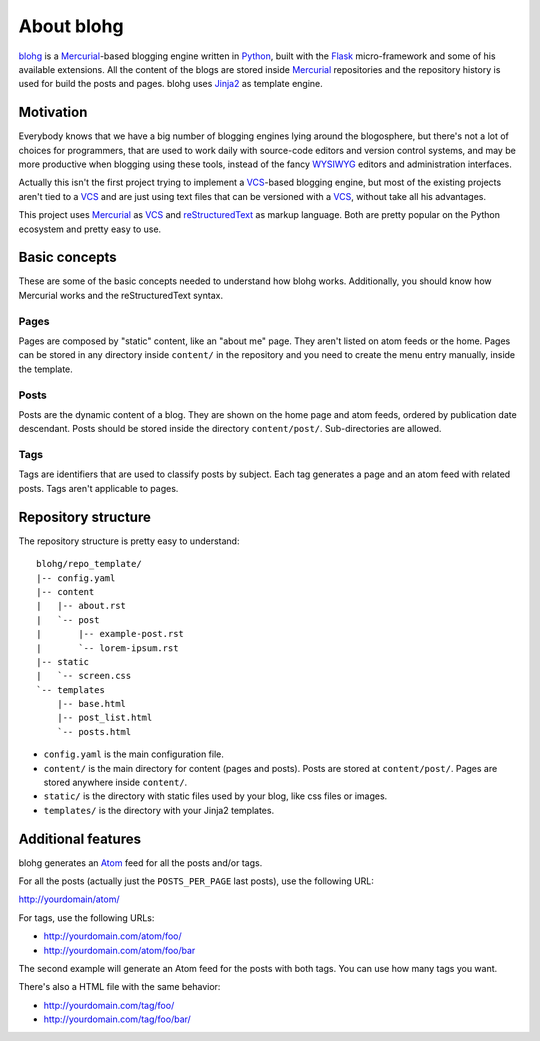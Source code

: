 About blohg
===========

blohg_ is a Mercurial_-based blogging engine written in Python_, built with the
Flask_ micro-framework and some of his available extensions. All the content of
the blogs are stored inside Mercurial_ repositories and the repository history
is used for build the posts and pages. blohg uses Jinja2_ as template engine.

.. _blohg: http://blohg.org/
.. _Mercurial: http://mercurial.selenic.com/
.. _Python: http://python.org/
.. _Flask: http://flask.pocoo.org/
.. _Jinja2: http://jinja.pocoo.org/


Motivation
----------

Everybody knows that we have a big number of blogging engines lying around the
blogosphere, but there's not a lot of choices for programmers, that are used to
work daily with source-code editors and version control systems, and may be more
productive when blogging using these tools, instead of the fancy WYSIWYG_
editors and administration interfaces.

.. _WYSIWYG: http://en.wikipedia.org/wiki/WYSIWYG

Actually this isn't the first project trying to implement a VCS_-based blogging
engine, but most of the existing projects aren't tied to a VCS_ and are just
using text files that can be versioned with a VCS_, without take all his
advantages.

.. _VCS: http://en.wikipedia.org/wiki/Revision_control

This project uses Mercurial_ as VCS_ and reStructuredText_ as markup language.
Both are pretty popular on the Python ecosystem and pretty easy to use.

.. _reStructuredText: http://docutils.sourceforge.net/rst.html

Basic concepts
--------------

These are some of the basic concepts needed to understand how blohg works.
Additionally, you should know how Mercurial works and the reStructuredText
syntax.

Pages
~~~~~

Pages are composed by "static" content, like an "about me" page. They aren't
listed on atom feeds or the home. Pages can be stored in any directory inside
``content/`` in the repository and you need to create the menu entry manually,
inside the template.

Posts
~~~~~

Posts are the dynamic content of a blog. They are shown on the home page and
atom feeds, ordered by publication date descendant. Posts should be stored
inside the directory ``content/post/``. Sub-directories are allowed.

Tags
~~~~

Tags are identifiers that are used to classify posts by subject. Each tag
generates a page and an atom feed with related posts. Tags aren't applicable to
pages.


Repository structure
--------------------

The repository structure is pretty easy to understand::

    blohg/repo_template/
    |-- config.yaml
    |-- content
    |   |-- about.rst
    |   `-- post
    |       |-- example-post.rst
    |       `-- lorem-ipsum.rst
    |-- static
    |   `-- screen.css
    `-- templates
        |-- base.html
        |-- post_list.html
        `-- posts.html

- ``config.yaml`` is the main configuration file.
- ``content/`` is the main directory for content (pages and posts). Posts are stored
  at ``content/post/``. Pages are stored anywhere inside ``content/``.
- ``static/`` is the directory with static files used by your blog, like css files
  or images.
- ``templates/`` is the directory with your Jinja2 templates.


Additional features
-------------------

blohg generates an Atom_ feed for all the posts and/or tags.

.. _Atom: http://en.wikipedia.org/wiki/Atom_%28standard%29

For all the posts (actually just the ``POSTS_PER_PAGE`` last posts), use the
following URL:

http://yourdomain/atom/

For tags, use the following URLs:

- http://yourdomain.com/atom/foo/
- http://yourdomain.com/atom/foo/bar

The second example will generate an Atom feed for the posts with both tags.
You can use how many tags you want.

There's also a HTML file with the same behavior:

- http://yourdomain.com/tag/foo/
- http://yourdomain.com/tag/foo/bar/

